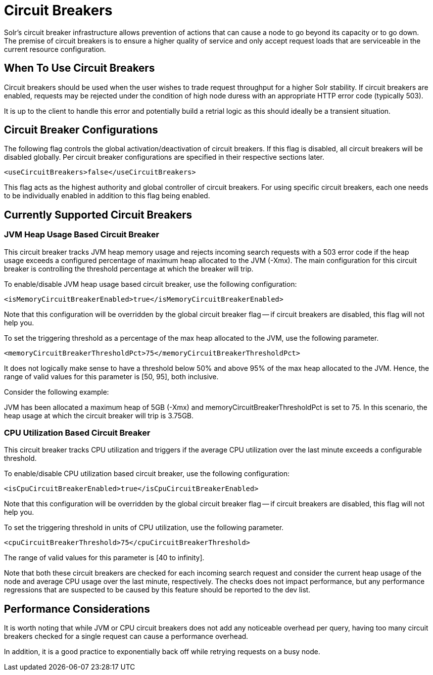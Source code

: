 = Circuit Breakers
// Licensed to the Apache Software Foundation (ASF) under one
// or more contributor license agreements.  See the NOTICE file
// distributed with this work for additional information
// regarding copyright ownership.  The ASF licenses this file
// to you under the Apache License, Version 2.0 (the
// "License"); you may not use this file except in compliance
// with the License.  You may obtain a copy of the License at
//
//   http://www.apache.org/licenses/LICENSE-2.0
//
// Unless required by applicable law or agreed to in writing,
// software distributed under the License is distributed on an
// "AS IS" BASIS, WITHOUT WARRANTIES OR CONDITIONS OF ANY
// KIND, either express or implied.  See the License for the
// specific language governing permissions and limitations
// under the License.

Solr's circuit breaker infrastructure allows prevention of actions that can cause a node to go beyond its capacity or to go down. The
premise of circuit breakers is to ensure a higher quality of service and only accept request loads that are serviceable in the current
resource configuration.

== When To Use Circuit Breakers
Circuit breakers should be used when the user wishes to trade request throughput for a higher Solr stability. If circuit breakers
are enabled, requests may be rejected under the condition of high node duress with an appropriate HTTP error code (typically 503).

It is up to the client to handle this error and potentially build a retrial logic as this should ideally be a transient situation.

== Circuit Breaker Configurations
The following flag controls the global activation/deactivation of circuit breakers. If this flag is disabled, all circuit breakers
will be disabled globally. Per circuit breaker configurations are specified in their respective sections later.

[source,xml]
----
<useCircuitBreakers>false</useCircuitBreakers>
----

This flag acts as the highest authority and global controller of circuit breakers. For using specific circuit breakers, each one
needs to be individually enabled in addition to this flag being enabled.

== Currently Supported Circuit Breakers

=== JVM Heap Usage Based Circuit Breaker
This circuit breaker tracks JVM heap memory usage and rejects incoming search requests with a 503 error code if the heap usage
exceeds a configured percentage of maximum heap allocated to the JVM (-Xmx). The main configuration for this circuit breaker is
controlling the threshold percentage at which the breaker will trip.

To enable/disable JVM heap usage based circuit breaker, use the following configuration:

[source,xml]
----
<isMemoryCircuitBreakerEnabled>true</isMemoryCircuitBreakerEnabled>
----

Note that this configuration will be overridden by the global circuit breaker flag -- if circuit breakers are disabled, this flag
will not help you.

To set the triggering threshold as a percentage of the max heap allocated to the JVM, use the following parameter.

[source,xml]
----
<memoryCircuitBreakerThresholdPct>75</memoryCircuitBreakerThresholdPct>
----
It does not logically make sense to have a threshold below 50% and above 95% of the max heap allocated to the JVM. Hence, the range
of valid values for this parameter is [50, 95], both inclusive.

Consider the following example:

JVM has been allocated a maximum heap of 5GB (-Xmx) and memoryCircuitBreakerThresholdPct is set to 75. In this scenario, the heap usage
at which the circuit breaker will trip is 3.75GB.


=== CPU Utilization Based Circuit Breaker
This circuit breaker tracks CPU utilization and triggers if the average CPU utilization over the last minute
exceeds a configurable threshold.

To enable/disable CPU utilization based circuit breaker, use the following configuration:

[source,xml]
----
<isCpuCircuitBreakerEnabled>true</isCpuCircuitBreakerEnabled>
----

Note that this configuration will be overridden by the global circuit breaker flag -- if circuit breakers are disabled, this flag
will not help you.

To set the triggering threshold in units of CPU utilization, use the following parameter.
[source,xml]
----
<cpuCircuitBreakerThreshold>75</cpuCircuitBreakerThreshold>
----
The range of valid values for this parameter is [40 to infinity].

Note that both these circuit breakers are checked for each incoming search request and consider the current heap usage of the node and average CPU usage over the last minute, respectively.
The checks does not impact performance, but any performance regressions that are suspected to be caused by this feature should be reported to the dev list.

== Performance Considerations
It is worth noting that while JVM or CPU circuit breakers does not add any noticeable overhead per query, having too many
circuit breakers checked for a single request can cause a performance overhead.

In addition, it is a good practice to exponentially back off while retrying requests on a busy node.

